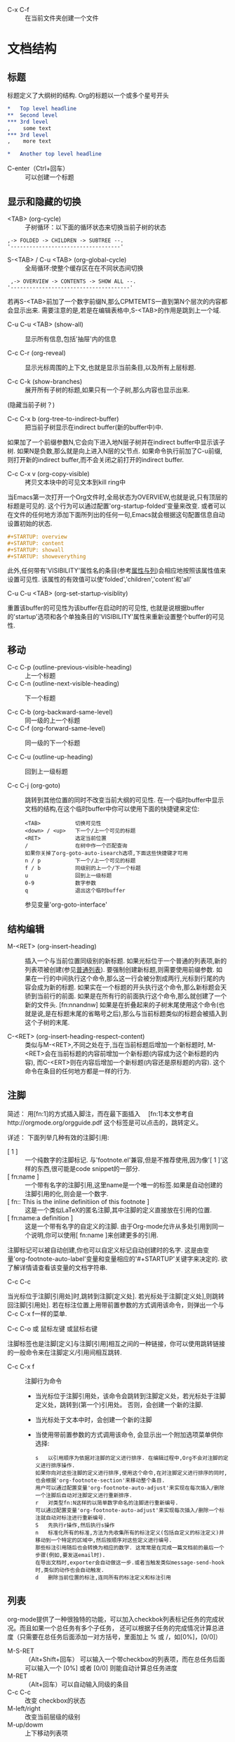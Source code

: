  * C-x C-f :: 在当前文件夹创建一个文件

* 文档结构
** 标题
    标题定义了大纲树的结构. Org的标题以一个或多个星号开头
   #+BEGIN_SRC org
     ,*   Top level headline
     ,**  Second level
     ,*** 3rd level
     ,    some text
     ,*** 3rd level
     ,    more text

     ,*   Another top level headline
   #+END_SRC
   * C-enter（Ctrl+回车） :: 可以创建一个标题

** 显示和隐藏的切换
   * <TAB> (org-cycle) :: 子树循环：以下面的循环状态来切换当前子树的状态
  #+BEGIN_EXAMPLE
	,-> FOLDED -> CHILDREN -> SUBTREE --.
	'-----------------------------------'
	#+END_EXAMPLE

   * S-<TAB> / C-u <TAB> (org-global-cycle) :: 全局循环:使整个缓存区在在不同状态间切换
  #+BEGIN_EXAMPLE
	 ,-> OVERVIEW -> CONTENTS -> SHOW ALL --.
	'--------------------------------------'
	#+END_EXAMPLE
  若再S-<TAB>前加了一个数字前缀N,那么CPMTEMTS一直到第N个层次的内容都会显示出来.
  需要注意的是,若是在编辑表格中,S-<TAB>的作用是跳到上一个域.

   * C-u C-u <TAB> (show-all) :: 
	显示所有信息,包括'抽屉'内的信息

   * C-c C-r (org-reveal) :: 
	显示光标周围的上下文,也就是显示当前条目,以及所有上层标题. 

   * C-c C-k (show-branches) :: 
	展开所有子树的标题,如果只有一个子树,那么内容也显示出来.
  (隐藏当前子树？)

   * C-c C-x b (org-tree-to-indirect-buffer) :: 
	把当前子树显示在indirect buffer(新的buffer中)中. 
  如果加了一个前缀参数N,它会向下进入地N层子树并在indirect buffer中显示该子树. 
  如果N是负数,那么就是向上进入N层的父节点. 
  如果命令执行前加了C-u前缀,则打开新的indirect buffer,而不会关闭之前打开的indirect buffer.
  
   * C-c C-x v (org-copy-visible) :: 
	拷贝文本块中的可见文本到kill ring中
  
  当Emacs第一次打开一个Org文件时,全局状态为OVERVIEW,也就是说,只有顶层的标题是可见的. 
  这个行为可以通过配置'org-startup-folded'变量来改变.
  或者可以在文件的任何地方添加下面所列出的任何一句,Emacs就会根据这句配置信息自动设置初始的状态.
   #+BEGIN_SRC org
     ,#+STARTUP: overview
     ,#+STARTUP: content
     ,#+STARTUP: showall
     ,#+STARTUP: showeverything
   #+END_SRC

   此外,任何带有'VISIBILITY'属性名的条目(参考[[#Properities and columns][属性与列]])会相应地按照该属性值来设置可见性. 
  该属性的有效值可以使'folded','children','cotent'和'all'
  
   * C-u C-u <TAB> (org-set-startup-visiblity) ::
  重置该buffer的可见性为该buffer在启动时的可见性,
  也就是说根据buffer的'startup'选项和各个单独条目的'VISIBILITY'属性来重新设置整个buffer的可见性.

** 移动
 * C-c C-p (outline-previous-visible-heading) :: 
	上一个标题
 * C-c C-n (outline-next-visible-heading) ::
  下一个标题
   
 * C-c C-b (org-backward-same-level) :: 
	同一级的上一个标题 
 * C-c C-f (org-forward-same-level) :: 
	同一级的下一个标题

 * C-c C-u (outline-up-heading) :: 
	回到上一级标题
  
 * C-c C-j (org-goto) :: 
	跳转到其他位置的同时不改变当前大纲的可见性. 
  在一个临时buffer中显示文档的结构,在这个临时buffer中你可以使用下面的快捷键来定位:
	#+BEGIN_EXAMPLE
	<TAB>           切换可见性
	<down> / <up>   下一个/上一个可见的标题
	<RET>           选定当前位置
	/               在树中作一个匹配查询
	如果你关掉了org-goto-auto-isearch选项,下面这些快捷键才可用
	n / p           下一个/上一个可见的标题
	f / b           同级别的上一个/下一个标题
	u               回到上一级标题
	0-9             数字参数
	q               退出这个临时buffer
	#+END_EXAMPLE
	参见变量'org-goto-interface'

** 结构编辑
 * M-<RET> (org-insert-heading) ::
  插入一个与当前位置同级别的新标题. 如果光标位于一个普通的列表项,新的列表项被创建(参见[[#Plain list][普通列表]]). 
  要强制创建新标题,则需要使用前缀参数. 
  如果在一行的中间执行这个命令,那么这一行会被分割成两行,光标到行尾的内容会成为新的标题. 
  如果实在一个标题的开头执行这个命令,那么新标题会天骄到当前行的前面. 
  如果是在所有行的前面执行这个命令,那么就创建了一个新的文件头. [fn:nnandnw]
  如果是在折叠起来的子树末尾使用这个命令(也就是说,是在标题末尾的省略号之后),那么与当前标题类似的标题会被插入到这个子树的末尾.

 * C-<RET> (org-insert-heading-respect-content) :: 
	类似与M-<RET>,不同之处在于,当在当前标题后增加一个新标题时,
  M-<RET>会在当前标题的内容前增加一个新标题(内容成为这个新标题的内容),
  而C-<ERT>则在内容后增加一个新标题(内容还是原标题的内容). 
  这个命令在条目的任何地方都是一样的行为.

** 注脚
    简述：
      用[fn:1]的方式插入脚注，而在最下面插入　
      [fn:1]本文参考自http://orgmode.org/orgguide.pdf
      这个标签是可以点击的，跳转定义。

    详述：
    下面列举几种有效的注脚引用:
    * [ 1 ] ::
        一个纯数字的注脚标记. 与'footnote.el'兼容,但是不推荐使用,因为像'[ 1 ]'这样的东西,很可能是code snippet的一部分.
    * [ fn:name ] :: 
        一个带有名字的注脚引用,这里name是一个唯一的标签.如果是自动创建的注脚引用的化,则会是一个数字.
    * [ fn:: This is the inline definitiion of this footnote ] :: 
        这是一个类似LaTeX的匿名注脚,其中注脚的定义直接放在引用的位置.
    * [ fn:name:a definition ] ::
        这是一个带有名字的自定义的注脚. 由于Org-mode允许从多处引用到同一个说明,你可以使用[ fn:name ]来创建更多的引用.

    注脚标记可以被自动创建,你也可以自定义标记自动创建时的名字. 
    这是由变量'org-footnote-auto-label'变量和变量相应的'#+STARTUP'关键字来决定的. 
    欲了解详情请查看该变量的文档字符串.

    * C-c C-c :: 
    当光标位于注脚[引用处]时,跳转到注脚[定义处]. 
    若光标处于注脚[定义处],则跳转回注脚[引用处]. 
    若在标注位置上用带前置参数的方式调用该命令，则弹出一个与C-c C-x f一样的菜单.

    * C-c C-o 或 鼠标左键 或鼠标右键 :: 
    注脚标签也是注脚[定义]与注脚[引用]相互之间的一种链接，你可以使用跳转链接的一般命令来在注脚定义/引用间相互跳转.

    * C-c C-x f ::
      注脚行为命令
      * 当光标位于注脚引用处，该命令会跳转到注脚定义处，若光标处于注脚定义处，跳转到(第一个)引用处。
        否则，会创建一个新的注脚.
      * 当光标处于文本中时，会创建一个新的注脚
      * 当使用带前置参数的方式调用该命令, 会显示出一个附加选项菜单供你选择:
      #+BEGIN_EXAMPLE
        s   以引用顺序为依据对注脚的定义进行排序. 在编辑过程中,Org不会对注脚的定义进行排序操作. 
        如果你向对这些注脚的定义进行排序,使用这个命令,在对注脚定义进行排序的同时,也会根据'org-footnote-section'来移动整个条目. 
        用户可以通过配置变量'org-footnote-auto-adjust'来实现在每次插入/删除一个注脚后自动对注脚定义进行重新排序.
        r   对类型fn:N这样的以简单数字命名的注脚进行重新编号. 
        可以通过配置变量'org-footnote-auto-adjust'来实现每次插入/删除一个标注就自动对标注进行重新编号.
        S   先执行r操作,然后执行s操作
        n   标准化所有的标准,方法为先收集所有的标注定义(包括自定义的标注定义)并移动到一个特定的区域中,然后按顺序对这些定义进行编号. 
        那些标注引用随后也会转换为相应的数字. 这常常是在完成一篇文档前的最后一个步骤(例如,要发送email时). 
        在导出文档时,exporter会自动做这一步.或者当触发类似message-send-hook时,类似的动作也会自动触发.
        d   删除当前位置的标注,连同所有的标注定义和标注引用
      #+END_EXAMPLE

** 列表
    org-mode提供了一种很独特的功能，可以加入checkbok列表标记任务的完成状况。而且如果一个总任务有多个子任务，
    还可以根据子任务的完成情况计算总进度（只需要在总任务后面添加一对方括号，里面加上 % 或 /，如[0%]，[0/0]）

    * M-S-RET :: （Alt+Shift+回车） 可以输入一个带checkbox的列表项，而在总任务后面可以输入一个 [0%] 或者 [0/0] 则能自动计算总任务进度
    * M-RET :: （Alt+回车）可以自动输入同级的条目
    * C-c C-c :: 改变 checkbox的状态
    * M-left/right :: 改变当前层级的级别
    * M-up/dowm :: 上下移动列表项

    * 任务1 [100%]
      1) [X] a
      2) [X] b
      3) [X] c

    * 任务1 [3/3]
      * [X] 
      * [X] 
      * [X] 

    * 任务1
      + a
      + b

** 链接
    链接用于链接一些资源地址，如图片、文件、URL等。 链接的格式是：
    如：
   #+BEGIN_SRC org
    [[链接地址][链接摘要]]
    [[https://www.google.com][google]]
    [[https://www.bing.com][bing]]
   #+END_SRC

    如果去掉[链接摘要], 则能直接显示图片
    如：
   #+BEGIN_SRC org
    [[file:/Users/yuanentai/web/Jtalk/fe-financing-jtalk/src/assets/images/warn.png]]
   #+END_SRC
    * C-c C-x C-v :: 显示图片；图片在Emacs里默认不显示，在输出成其他格式（html、pdf……）后也能看到

** 标签Tags
   * C-c C-q :: 为节点添加标签
   * C-c / m :: 用有标签的节点生成一个临时单独的节点树

   例如：
   #+BEGIN_SRC org
    *** 章标题   :work:learn:
    **** 节标题1     :fly:plane:
    **** 节标题2     :car:run:
   #+END_SRC

** 表格
   * C-c | :: 通过输入大小的方式插入表格
   * C-c C-c :: 对齐表格
   * Tab ::  调到右边一个表格
   * enter :: 跳到下方表格
   * M-up/right/left/right :: 上下左右移动行（列）
   * M-S-up/right/left/right :: 向上下左右插入行（列）

   * 计算 :: 在total列任选一个位置，输入=$3+$4 ，然后按C-u C-c C-c ，org-mode便能自动为我们计算所有三列加四列的和，并放到第五列。

   | A      | B          |  C |  D | E |
   |--------+------------+----+----+---|
   | auto   | definition | 50 | 30 |   |
   | workdw | workdw     | 33 | 32 |   |
   #+TBLFM: %5=%3+%4
   
** 待办事项TODO
   TODO 也是以标题开始

   #+BEGIN_SRC org
   ** TODO 名称
   #+END_SRC
   
   * C-c C-t :: 将标题标记为 TODO / DONE 

*** TODO [100%] 
    1. [X] a
    2. [X] b
    3. [X] c

** 时间
   * C-c . :: 创建一个时间

* Footnotes

[fn:nnandnw]
